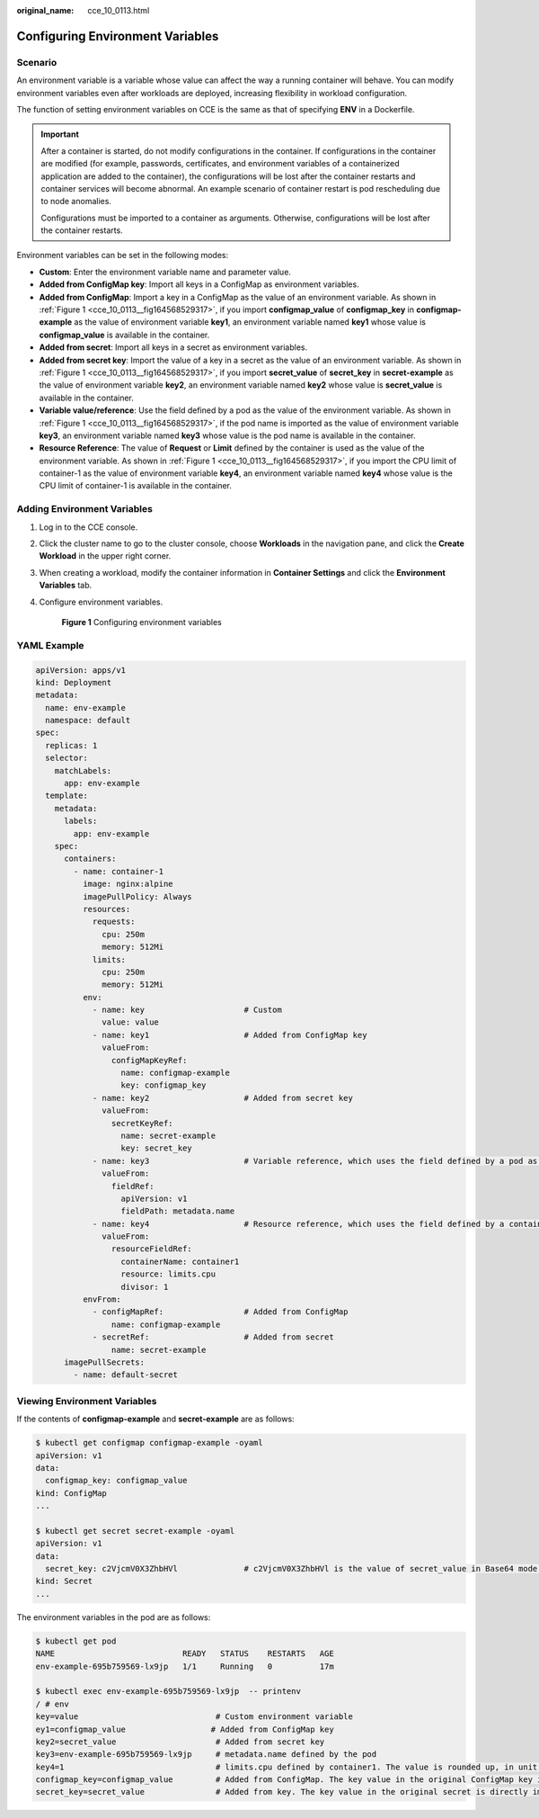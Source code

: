 :original_name: cce_10_0113.html

.. _cce_10_0113:

Configuring Environment Variables
=================================

Scenario
--------

An environment variable is a variable whose value can affect the way a running container will behave. You can modify environment variables even after workloads are deployed, increasing flexibility in workload configuration.

The function of setting environment variables on CCE is the same as that of specifying **ENV** in a Dockerfile.

.. important::

   After a container is started, do not modify configurations in the container. If configurations in the container are modified (for example, passwords, certificates, and environment variables of a containerized application are added to the container), the configurations will be lost after the container restarts and container services will become abnormal. An example scenario of container restart is pod rescheduling due to node anomalies.

   Configurations must be imported to a container as arguments. Otherwise, configurations will be lost after the container restarts.

Environment variables can be set in the following modes:

-  **Custom**: Enter the environment variable name and parameter value.
-  **Added from ConfigMap key**: Import all keys in a ConfigMap as environment variables.
-  **Added from ConfigMap**: Import a key in a ConfigMap as the value of an environment variable. As shown in :ref:`Figure 1 <cce_10_0113__fig164568529317>`, if you import **configmap_value** of **configmap_key** in **configmap-example** as the value of environment variable **key1**, an environment variable named **key1** whose value is **configmap_value** is available in the container.
-  **Added from secret**: Import all keys in a secret as environment variables.
-  **Added from secret key**: Import the value of a key in a secret as the value of an environment variable. As shown in :ref:`Figure 1 <cce_10_0113__fig164568529317>`, if you import **secret_value** of **secret_key** in **secret-example** as the value of environment variable **key2**, an environment variable named **key2** whose value is **secret_value** is available in the container.
-  **Variable value/reference**: Use the field defined by a pod as the value of the environment variable. As shown in :ref:`Figure 1 <cce_10_0113__fig164568529317>`, if the pod name is imported as the value of environment variable **key3**, an environment variable named **key3** whose value is the pod name is available in the container.
-  **Resource Reference**: The value of **Request** or **Limit** defined by the container is used as the value of the environment variable. As shown in :ref:`Figure 1 <cce_10_0113__fig164568529317>`, if you import the CPU limit of container-1 as the value of environment variable **key4**, an environment variable named **key4** whose value is the CPU limit of container-1 is available in the container.

Adding Environment Variables
----------------------------

#. Log in to the CCE console.

#. Click the cluster name to go to the cluster console, choose **Workloads** in the navigation pane, and click the **Create Workload** in the upper right corner.

#. When creating a workload, modify the container information in **Container Settings** and click the **Environment Variables** tab.

#. Configure environment variables.

   .. _cce_10_0113__fig164568529317:

   .. figure:: /_static/images/en-us_image_0000001950317180.png
      :alt: **Figure 1** Configuring environment variables

      **Figure 1** Configuring environment variables

YAML Example
------------

.. code-block::

   apiVersion: apps/v1
   kind: Deployment
   metadata:
     name: env-example
     namespace: default
   spec:
     replicas: 1
     selector:
       matchLabels:
         app: env-example
     template:
       metadata:
         labels:
           app: env-example
       spec:
         containers:
           - name: container-1
             image: nginx:alpine
             imagePullPolicy: Always
             resources:
               requests:
                 cpu: 250m
                 memory: 512Mi
               limits:
                 cpu: 250m
                 memory: 512Mi
             env:
               - name: key                     # Custom
                 value: value
               - name: key1                    # Added from ConfigMap key
                 valueFrom:
                   configMapKeyRef:
                     name: configmap-example
                     key: configmap_key
               - name: key2                    # Added from secret key
                 valueFrom:
                   secretKeyRef:
                     name: secret-example
                     key: secret_key
               - name: key3                    # Variable reference, which uses the field defined by a pod as the value of the environment variable.
                 valueFrom:
                   fieldRef:
                     apiVersion: v1
                     fieldPath: metadata.name
               - name: key4                    # Resource reference, which uses the field defined by a container as the value of the environment variable.
                 valueFrom:
                   resourceFieldRef:
                     containerName: container1
                     resource: limits.cpu
                     divisor: 1
             envFrom:
               - configMapRef:                 # Added from ConfigMap
                   name: configmap-example
               - secretRef:                    # Added from secret
                   name: secret-example
         imagePullSecrets:
           - name: default-secret

Viewing Environment Variables
-----------------------------

If the contents of **configmap-example** and **secret-example** are as follows:

.. code-block::

   $ kubectl get configmap configmap-example -oyaml
   apiVersion: v1
   data:
     configmap_key: configmap_value
   kind: ConfigMap
   ...

   $ kubectl get secret secret-example -oyaml
   apiVersion: v1
   data:
     secret_key: c2VjcmV0X3ZhbHVl              # c2VjcmV0X3ZhbHVl is the value of secret_value in Base64 mode.
   kind: Secret
   ...

The environment variables in the pod are as follows:

.. code-block::

   $ kubectl get pod
   NAME                           READY   STATUS    RESTARTS   AGE
   env-example-695b759569-lx9jp   1/1     Running   0          17m

   $ kubectl exec env-example-695b759569-lx9jp  -- printenv
   / # env
   key=value                             # Custom environment variable
   ey1=configmap_value                  # Added from ConfigMap key
   key2=secret_value                     # Added from secret key
   key3=env-example-695b759569-lx9jp     # metadata.name defined by the pod
   key4=1                                # limits.cpu defined by container1. The value is rounded up, in unit of cores.
   configmap_key=configmap_value         # Added from ConfigMap. The key value in the original ConfigMap key is directly imported.
   secret_key=secret_value               # Added from key. The key value in the original secret is directly imported.
